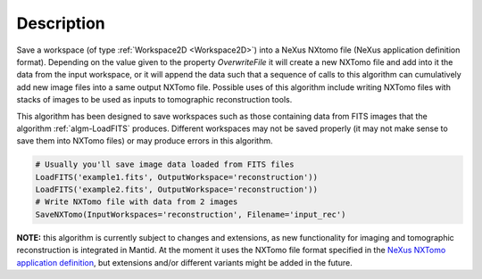 .. algorithm::

.. summary::

.. alias::

.. properties::

Description
-----------

Save a workspace (of type :ref:`Workspace2D <Workspace2D>`) into a
NeXus NXtomo file (NeXus application definition format). Depending on
the value given to the property *OverwriteFile* it will create a new
NXTomo file and add into it the data from the input workspace, or it
will append the data such that a sequence of calls to this algorithm
can cumulatively add new image files into a same output NXTomo
file. Possible uses of this algorithm include writing NXTomo files
with stacks of images to be used as inputs to tomographic
reconstruction tools.

This algorithm has been designed to save workspaces such as those
containing data from FITS images that the algorithm
:ref:`algm-LoadFITS` produces. Different workspaces may not be saved
properly (it may not make sense to save them into NXTomo files) or may
produce errors in this algorithm.

.. note: not including a doc test because this requires loading and
   saving files. This class is decently tested for now in its unit
   test. A fake-workspace based example would be confusing to users,
   unless we add a 'CreateFITSLikeWorkspace' helper which seems an
   overkill.

.. code-block:: python

   # Usually you'll save image data loaded from FITS files
   LoadFITS('example1.fits', OutputWorkspace='reconstruction'))
   LoadFITS('example2.fits', OutputWorkspace='reconstruction'))
   # Write NXTomo file with data from 2 images
   SaveNXTomo(InputWorkspaces='reconstruction', Filename='input_rec')

**NOTE:** this algorithm is currently subject to changes and
extensions, as new functionality for imaging and tomographic
reconstruction is integrated in Mantid. At the moment it uses the
NXTomo file format specified in the `NeXus NXTomo application
definition
<http://download.nexusformat.org/sphinx/classes/applications/NXtomo.html>`__,
but extensions and/or different variants might be added in the future.

.. categories::
